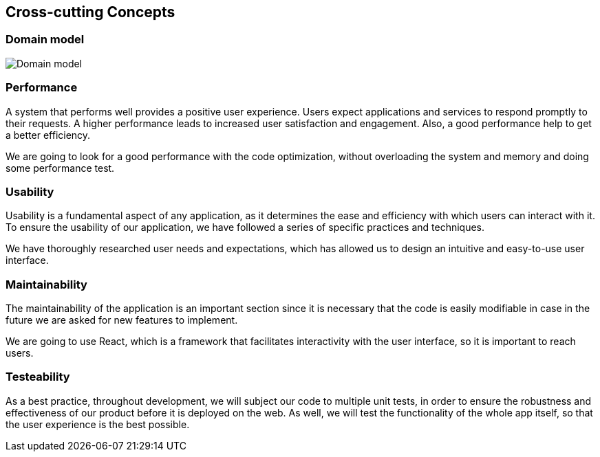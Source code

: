 ifndef::imagesdir[:imagesdir: ../images]

[[section-concepts]]
== Cross-cutting Concepts

=== Domain model

image::DOCsection8_1.png["Domain model"]

=== Performance
A system that performs well provides a positive user experience. Users expect applications and services to respond promptly to their requests. A higher performance leads to increased user satisfaction and engagement. Also, a good performance help to get a better efficiency.

We are going to look for a good performance with the code optimization, without overloading the system and memory and doing some performance test.

=== Usability
Usability is a fundamental aspect of any application, as it determines the ease and efficiency with which users can interact with it. To ensure the usability of our application, we have followed a series of specific practices and techniques.

We have thoroughly researched user needs and expectations, which has allowed us to design an intuitive and easy-to-use user interface.

=== Maintainability
The maintainability of the application is an important section since it is necessary that the code is easily modifiable in case in the future we are asked for new features to implement.

We are going to use React, which is a framework that facilitates interactivity with the user interface, so it is important to reach users.


=== Testeability
As a best practice, throughout development, we will subject our code to multiple unit tests, in order to ensure the robustness and effectiveness of our product before it is deployed on the web. As well, we will  test the functionality of the whole app itself, so that the user experience is the best possible.
